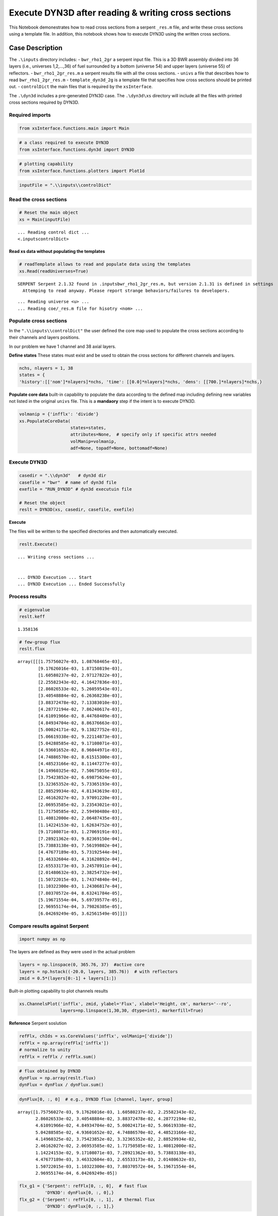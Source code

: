 .. _new_example:

Execute DYN3D after reading & writing cross sections
====================================================

This Notebook demonestrates how to read cross sections from a serpent
``_res.m`` file, and write these cross sections using a template file.
In addition, this notebook shows how to execute DYN3D using the written
cross sections.

Case Description
----------------

The ``.\inputs`` directory includes: - ``bwr_rho1_2gr`` a serpent input
file. This is a 3D BWR assembly divided into 36 layers (i.e., universes
1,2,…,36) of fuel surrounded by a bottom (universe 54) and upper layers
(universe 55) of reflectors. - ``bwr_rho1_2gr_res.m`` a serpent results
file with all the cross sections. - ``univs`` a file that describes how
to read ``bwr_rho1_2gr_res.m`` - ``template_dyn3d_2g`` is a template
file that specifies how cross sections should be printed out. -
``controlDict`` the main files that is required by the ``xsInterface``.

The ``.\dyn3d`` includes a pre-generated DYN3D case. The ``.\dyn3d\xs``
directory will include all the files with printed cross sections
required by DYN3D.

Required imports
~~~~~~~~~~~~~~~~

.. code:: 

    from xsInterface.functions.main import Main

.. code:: 

    # a class required to execute DYN3D
    from xsInterface.functions.dyn3d import DYN3D

.. code:: 

    # plotting capability
    from xsInterface.functions.plotters import Plot1d

.. code:: 

    inputFile = ".\\inputs\\controlDict"

Read the cross sections
~~~~~~~~~~~~~~~~~~~~~~~

.. code:: 

    # Reset the main object
    xs = Main(inputFile)


.. parsed-literal::

    ... Reading control dict ...
    <.\inputs\controlDict>
    
    

Read xs data without populating the templates
^^^^^^^^^^^^^^^^^^^^^^^^^^^^^^^^^^^^^^^^^^^^^

.. code:: 

    # readTemplate allows to read and populate data using the templates
    xs.Read(readUniverses=True)


.. parsed-literal::

    SERPENT Serpent 2.1.32 found in .\inputs\bwr_rho1_2gr_res.m, but version 2.1.31 is defined in settings
      Attemping to read anyway. Please report strange behaviors/failures to developers.
    

.. parsed-literal::

    ... Reading universe <u> ...
    ... Reading coe/_res.m file for hisotry <nom> ...
    

Populate cross sections
~~~~~~~~~~~~~~~~~~~~~~~

In the ``".\\inputs\\controlDict"`` the user defined the core map used
to populate the cross sections according to their channels and layers
positions.

In our problem we have 1 channel and 38 axial layers.

**Define states** These states must exist and be used to obtain the
cross sections for different channels and layers.

.. code:: 

    nchs, nlayers = 1, 38
    states = {
    'history':[['nom']*nlayers]*nchs, 'time': [[0.0]*nlayers]*nchs, 'dens': [[700.]*nlayers]*nchs,}

**Populate core data** built-in capability to populate the data
according to the defined map including defining new variables not listed
in the original ``univs`` file. This is a **mandaory** step if the
intent is to execute DYN3D.

.. code:: 

    volmanip = {'infflx': 'divide'}
    xs.PopulateCoreData(
                        states=states, 
                        attributes=None,  # specify only if specific attrs needed
                        volManip=volmanip,
                        adf=None, topadf=None, bottomadf=None)

Execute DYN3D
~~~~~~~~~~~~~

.. code:: 

    casedir = ".\\dyn3d"   # dyn3d dir
    casefile = "bwr"  # name of dyn3d file
    exefile = "RUN_DYN3D" # dyn3d executuin file
    
    # Reset the object
    reslt = DYN3D(xs, casedir, casefile, exefile)

**Execute**

The files will be written to the specified directories and then
automatically executed.

.. code:: 

    reslt.Execute()


.. parsed-literal::

    
    
    ... Writing cross sections ...
    
    
    ... DYN3D Execution ... Start
    ... DYN3D Execution ... Ended Successfully
    

Process results
~~~~~~~~~~~~~~~

.. code:: 

    # eigenvalue
    reslt.keff




.. parsed-literal::

    1.358136



.. code:: 

    # few-group flux
    reslt.flux




.. parsed-literal::

    array([[[1.75756027e-03, 1.08768465e-03],
            [9.17626016e-03, 1.87150819e-03],
            [1.60580237e-02, 2.97127822e-03],
            [2.25582343e-02, 4.16427836e-03],
            [2.86026533e-02, 5.26059543e-03],
            [3.40548884e-02, 6.26368238e-03],
            [3.88372478e-02, 7.13383010e-03],
            [4.28772194e-02, 7.86240617e-03],
            [4.61091966e-02, 8.44768409e-03],
            [4.84934704e-02, 8.86376663e-03],
            [5.00024171e-02, 9.13827752e-03],
            [5.06619338e-02, 9.22114873e-03],
            [5.04288585e-02, 9.17108071e-03],
            [4.93601652e-02, 8.96044971e-03],
            [4.74886570e-02, 8.61515300e-03],
            [4.48523166e-02, 8.11447277e-03],
            [4.14960325e-02, 7.50675055e-03],
            [3.75423852e-02, 6.69875624e-03],
            [3.32365352e-02, 5.73365193e-03],
            [2.88529934e-02, 4.81343619e-03],
            [2.46162027e-02, 3.97091220e-03],
            [2.06953585e-02, 3.23543021e-03],
            [1.71750585e-02, 2.59490480e-03],
            [1.40812000e-02, 2.06487435e-03],
            [1.14224153e-02, 1.62634752e-03],
            [9.17108071e-03, 1.27069191e-03],
            [7.28921362e-03, 9.82369150e-04],
            [5.73883138e-03, 7.56199802e-04],
            [4.47677189e-03, 5.73192544e-04],
            [3.46332604e-03, 4.31620892e-04],
            [2.65533173e-03, 3.24578911e-04],
            [2.01480632e-03, 2.38254732e-04],
            [1.50722015e-03, 1.74374840e-04],
            [1.10322300e-03, 1.24306817e-04],
            [7.80370572e-04, 8.63241784e-05],
            [5.19671554e-04, 5.69739577e-05],
            [2.96955174e-04, 3.79826385e-05],
            [6.04269249e-05, 3.62561549e-05]]])



Compare results against Serpent
~~~~~~~~~~~~~~~~~~~~~~~~~~~~~~~

.. code:: 

    import numpy as np

The layers are defined as they were used in the actual problem

.. code:: 

    layers = np.linspace(0, 365.76, 37)  #active core
    layers = np.hstack((-20.0, layers, 385.76))  # with reflectors
    zmid = 0.5*(layers[0:-1] + layers[1:])

Built-in plotting capability to plot channels results

.. code:: 

    xs.ChannelsPlot('infflx', zmid, ylabel='Flux', xlabel='Height, cm', markers='--ro',
                    layers=np.linspace(1,30,30, dtype=int), markerfill=True)



.. image:: exe_dyn3d_files/exe_dyn3d_32_0.png


**Reference** Serpent soslution

.. code:: 

    refFlx, chIds = xs.CoreValues('infflx', volManip=['divide'])
    refFlx = np.array(refFlx['infflx'])
    # normalize to unity
    refFlx = refFlx / refFlx.sum()

.. code:: 

    # flux obtained by DYN3D
    dynFlux = np.array(reslt.flux)
    dynFlux = dynFlux / dynFlux.sum()

.. code:: 

    dynFlux[0, :, 0]  # e.g., DYN3D flux [channel, layer, group]




.. parsed-literal::

    array([1.75756027e-03, 9.17626016e-03, 1.60580237e-02, 2.25582343e-02,
           2.86026533e-02, 3.40548884e-02, 3.88372478e-02, 4.28772194e-02,
           4.61091966e-02, 4.84934704e-02, 5.00024171e-02, 5.06619338e-02,
           5.04288585e-02, 4.93601652e-02, 4.74886570e-02, 4.48523166e-02,
           4.14960325e-02, 3.75423852e-02, 3.32365352e-02, 2.88529934e-02,
           2.46162027e-02, 2.06953585e-02, 1.71750585e-02, 1.40812000e-02,
           1.14224153e-02, 9.17108071e-03, 7.28921362e-03, 5.73883138e-03,
           4.47677189e-03, 3.46332604e-03, 2.65533173e-03, 2.01480632e-03,
           1.50722015e-03, 1.10322300e-03, 7.80370572e-04, 5.19671554e-04,
           2.96955174e-04, 6.04269249e-05])



.. code:: 

    flx_g1 = {'Serpent': refFlx[0, :, 0],  # fast flux
              'DYN3D': dynFlux[0, :, 0],}
    flx_g2 = {'Serpent': refFlx[0, :, 1],  # thermal flux
              'DYN3D': dynFlux[0, :, 1],}
    

Built-in 1-dim plotting capability

.. code:: 

    Plot1d(xvalues=zmid, yvalues=flx_g1,
           markers=['--', '*'],
           xlabel="Height, cm", ylabel="Normalized flux [fast group]")



.. image:: exe_dyn3d_files/exe_dyn3d_39_0.png


.. code:: 

    Plot1d(xvalues=zmid, yvalues=flx_g2,
           markers=['--', '*'],
           xlabel="Height, cm", ylabel="Normalized flux [thermal group]")



.. image:: exe_dyn3d_files/exe_dyn3d_40_0.png


Calculate the fast and thermal flux differences and plot these

.. code:: 

    perc_diff = 100*(1-dynFlux/refFlx)
    gr_diff = {'Fast': perc_diff[0, :, 0],  # fast flux
              'Thermal': perc_diff[0, :, 1],}  # thermal

.. code:: 

    Plot1d(xvalues=zmid, yvalues=gr_diff,
           markers=['^', '*'],
           xlabel="Height, cm", ylabel="DYN3D-Serpent flux percent difference [%]")



.. image:: exe_dyn3d_files/exe_dyn3d_43_0.png


